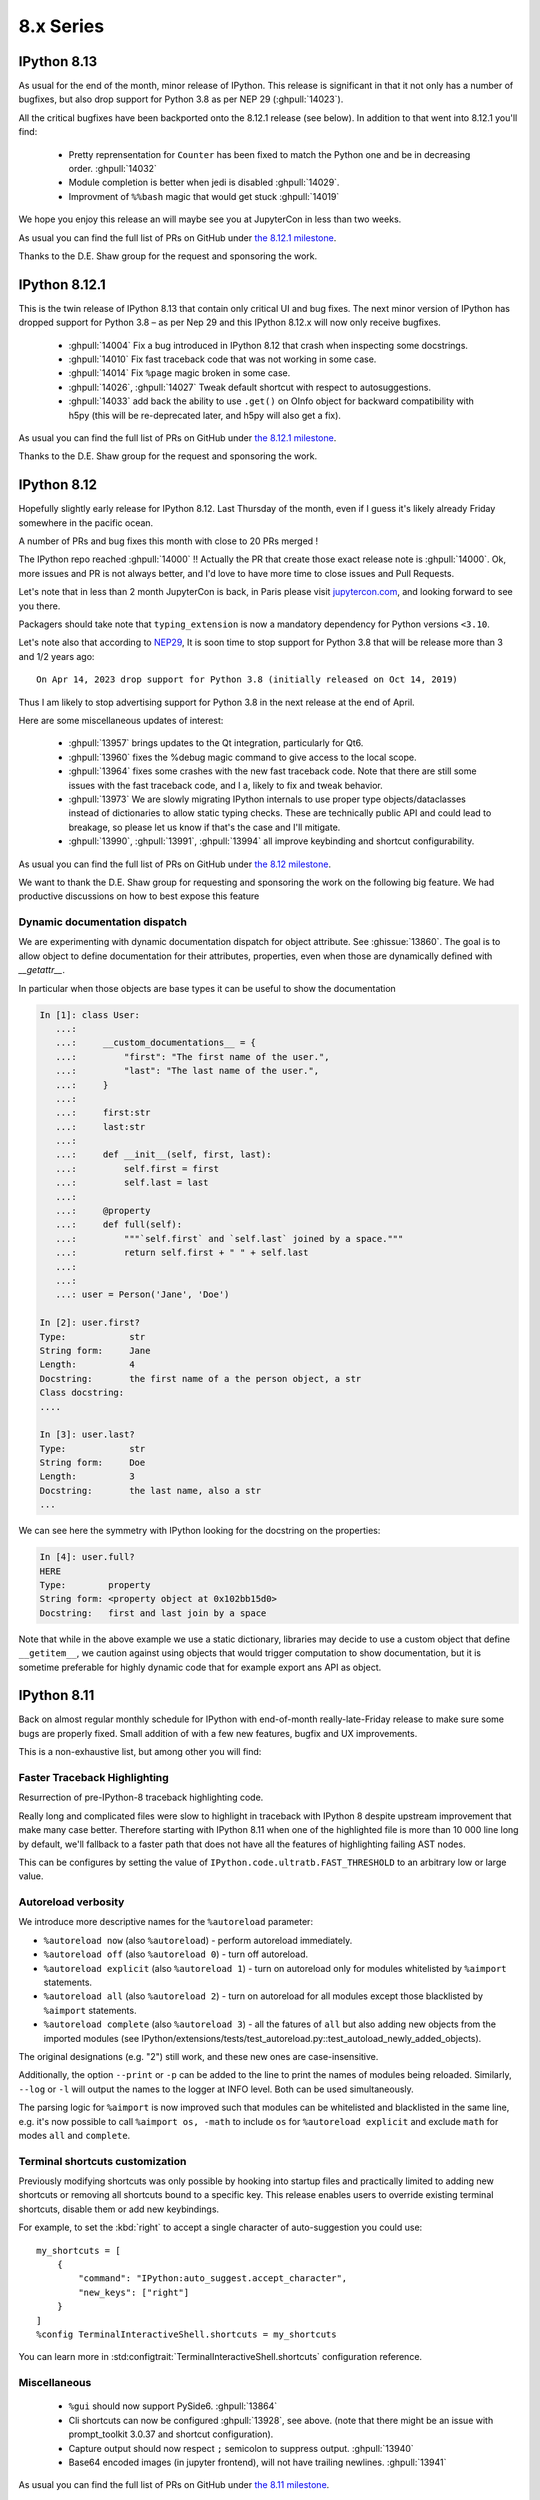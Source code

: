 ============
 8.x Series
============


.. _version 8.13:

IPython 8.13
------------

As usual for the end of the month, minor release of IPython. This release is
significant in that it not only has a number of bugfixes, but also drop support
for Python 3.8 as per NEP 29 (:ghpull:`14023`).

All the critical bugfixes have been backported onto the 8.12.1 release (see
below). In addition to that went into 8.12.1 you'll find:

 - Pretty reprensentation for ``Counter`` has been fixed to match the Python one
   and be in decreasing order. :ghpull:`14032`
 - Module completion is better when jedi is disabled :ghpull:`14029`.
 - Improvment of ``%%bash`` magic that would get stuck :ghpull:`14019`


We hope you enjoy this release an will maybe see you at JupyterCon in less than
two weeks.

As usual you can find the full list of PRs on GitHub under `the 8.12.1 milestone
<https://github.com/ipython/ipython/milestone/115?closed=1>`__.

Thanks to the D.E. Shaw group for the request and sponsoring the work.


.. _version 8.12.1:

IPython 8.12.1
--------------

This is the twin release of IPython 8.13 that contain only critical UI and bug
fixes. The next minor version of IPython has dropped support for Python 3.8 – as
per Nep 29 and this IPython 8.12.x will now only receive bugfixes.


 - :ghpull:`14004` Fix a bug introduced in IPython 8.12 that crash when
   inspecting some docstrings.
 - :ghpull:`14010` Fix fast traceback code that was not working in some case.
 - :ghpull:`14014` Fix ``%page`` magic broken in some case.
 - :ghpull:`14026`, :ghpull:`14027` Tweak default shortcut with respect to
   autosuggestions.
 - :ghpull:`14033` add back the ability to use ``.get()`` on OInfo object for
   backward compatibility with h5py (this will be re-deprecated later, and h5py
   will also get a fix).

As usual you can find the full list of PRs on GitHub under `the 8.12.1 milestone
<https://github.com/ipython/ipython/milestone/116?closed=1>`__.

Thanks to the D.E. Shaw group for the request and sponsoring the work.

.. _version 8.12.0:

IPython 8.12
------------

Hopefully slightly early release for IPython 8.12. Last Thursday of the month,
even if I guess it's likely already Friday somewhere in the pacific ocean.

A number of PRs and bug fixes this month with close to 20 PRs merged !


The IPython repo reached :ghpull:`14000` !! Actually the PR that create those exact release
note is :ghpull:`14000`. Ok, more issues and PR is not always better, and I'd
love to have more time to close issues and Pull Requests.

Let's note that in less than 2 month JupyterCon is back, in Paris please visit
`jupytercon.com <https://jupytercon.com>`__, and looking forward to see you
there.

Packagers should take note that ``typing_extension`` is now a mandatory dependency
for Python versions ``<3.10``.



Let's note also that according to `NEP29
<https://numpy.org/neps/nep-0029-deprecation_policy.html>`__, It is soon time to
stop support for Python 3.8 that will be release more than 3 and 1/2 years ago::

    On Apr 14, 2023 drop support for Python 3.8 (initially released on Oct 14, 2019)

Thus I am likely to stop advertising support for Python 3.8 in the next
release at the end of April.


Here are some miscellaneous updates of interest:

 - :ghpull:`13957` brings updates to the Qt integration, particularly for Qt6.
 - :ghpull:`13960` fixes the %debug magic command to give access to the local
   scope.
 - :ghpull:`13964` fixes some crashes with the new fast traceback code. Note that
   there are still some issues with the fast traceback code, and I a, likely
   to fix and tweak behavior.
 - :ghpull:`13973` We are slowly migrating IPython internals to use proper type
   objects/dataclasses instead of dictionaries to allow static typing checks.
   These are technically public API and could lead to breakage, so please let us
   know if that's the case and I'll mitigate.
 - :ghpull:`13990`, :ghpull:`13991`, :ghpull:`13994` all improve keybinding and
   shortcut configurability.

As usual you can find the full list of PRs on GitHub under `the 8.12 milestone
<https://github.com/ipython/ipython/milestone/114?closed=1>`__.

We want to thank the D.E. Shaw group for requesting and sponsoring the work on
the following big feature. We had productive discussions on how to best expose
this feature

Dynamic documentation dispatch
~~~~~~~~~~~~~~~~~~~~~~~~~~~~~~

We are experimenting with dynamic documentation dispatch for object attribute.
See :ghissue:`13860`. The goal is to allow object to define documentation for
their attributes, properties, even when those are dynamically defined with
`__getattr__`.

In particular when those objects are base types it can be useful to show the
documentation


.. code-block:: ipython


    In [1]: class User:
       ...:
       ...:     __custom_documentations__ = {
       ...:         "first": "The first name of the user.",
       ...:         "last": "The last name of the user.",
       ...:     }
       ...:
       ...:     first:str
       ...:     last:str
       ...:
       ...:     def __init__(self, first, last):
       ...:         self.first = first
       ...:         self.last = last
       ...:
       ...:     @property
       ...:     def full(self):
       ...:         """`self.first` and `self.last` joined by a space."""
       ...:         return self.first + " " + self.last
       ...:
       ...:
       ...: user = Person('Jane', 'Doe')

    In [2]: user.first?
    Type:            str
    String form:     Jane
    Length:          4
    Docstring:       the first name of a the person object, a str
    Class docstring:
    ....

    In [3]: user.last?
    Type:            str
    String form:     Doe
    Length:          3
    Docstring:       the last name, also a str
    ...


We can see here the symmetry with IPython looking for the docstring on the
properties:

.. code-block:: ipython


    In [4]: user.full?
    HERE
    Type:        property
    String form: <property object at 0x102bb15d0>
    Docstring:   first and last join by a space


Note that while in the above example we use a static dictionary, libraries may
decide to use a custom object that define ``__getitem__``, we caution against
using objects that would trigger computation to show documentation, but it is
sometime preferable for highly dynamic code that for example export ans API as
object.



.. _version 8.11.0:

IPython 8.11
------------

Back on almost regular monthly schedule for IPython with end-of-month
really-late-Friday release to make sure some bugs are properly fixed.
Small addition of with a few new features, bugfix and UX improvements.

This is a non-exhaustive list, but among other you will find:

Faster Traceback Highlighting
~~~~~~~~~~~~~~~~~~~~~~~~~~~~~

Resurrection of pre-IPython-8 traceback highlighting code.

Really long and complicated files were slow to highlight in traceback with
IPython 8 despite upstream improvement that make many case better. Therefore
starting with IPython 8.11 when one of the highlighted file is more than 10 000
line long by default, we'll fallback to a faster path that does not have all the
features of highlighting failing AST nodes.

This can be configures by setting the value of
``IPython.code.ultratb.FAST_THRESHOLD`` to an arbitrary low or large value.


Autoreload verbosity
~~~~~~~~~~~~~~~~~~~~

We introduce more descriptive names for the ``%autoreload`` parameter:

- ``%autoreload now`` (also ``%autoreload``) - perform autoreload immediately.
- ``%autoreload off`` (also ``%autoreload 0``) - turn off autoreload.
- ``%autoreload explicit`` (also ``%autoreload 1``) - turn on autoreload only for modules
  whitelisted by ``%aimport`` statements.
- ``%autoreload all`` (also ``%autoreload 2``) - turn on autoreload for all modules except those
  blacklisted by ``%aimport`` statements.
- ``%autoreload complete`` (also ``%autoreload 3``) - all the fatures of ``all`` but also adding new
  objects from the imported modules (see
  IPython/extensions/tests/test_autoreload.py::test_autoload_newly_added_objects).

The original designations (e.g. "2") still work, and these new ones are case-insensitive.

Additionally, the option ``--print`` or ``-p`` can be added to the line to print the names of
modules being reloaded. Similarly, ``--log`` or ``-l`` will output the names to the logger at INFO
level. Both can be used simultaneously.

The parsing logic for ``%aimport`` is now improved such that modules can be whitelisted and
blacklisted in the same line, e.g. it's now possible to call ``%aimport os, -math`` to include
``os`` for ``%autoreload explicit`` and exclude ``math`` for modes ``all`` and ``complete``.

Terminal shortcuts customization
~~~~~~~~~~~~~~~~~~~~~~~~~~~~~~~~

Previously modifying shortcuts was only possible by hooking into startup files
and practically limited to adding new shortcuts or removing all shortcuts bound
to a specific key. This release enables users to override existing terminal
shortcuts, disable them or add new keybindings.

For example, to set the :kbd:`right` to accept a single character of auto-suggestion
you could use::

    my_shortcuts = [
        {
            "command": "IPython:auto_suggest.accept_character",
            "new_keys": ["right"]
        }
    ]
    %config TerminalInteractiveShell.shortcuts = my_shortcuts

You can learn more in :std:configtrait:`TerminalInteractiveShell.shortcuts`
configuration reference.

Miscellaneous
~~~~~~~~~~~~~

 - ``%gui`` should now support PySide6. :ghpull:`13864`
 - Cli shortcuts can now be configured :ghpull:`13928`, see above.
   (note that there might be an issue with prompt_toolkit 3.0.37 and shortcut configuration).

 - Capture output should now respect ``;`` semicolon to suppress output.
   :ghpull:`13940`
 - Base64 encoded images (in jupyter frontend), will not have trailing newlines.
   :ghpull:`13941`

As usual you can find the full list of PRs on GitHub under `the 8.11 milestone
<https://github.com/ipython/ipython/milestone/113?closed=1>`__.

Thanks to the `D. E. Shaw group <https://deshaw.com/>`__ for sponsoring
work on IPython and related libraries.

.. _version 8.10.0:

IPython 8.10
------------

Out of schedule release of IPython with minor fixes to patch a potential CVE-2023-24816.
This is a really low severity CVE that you most likely are not affected by unless:

 - You are on windows.
 - You have a custom build of Python without ``_ctypes``
 - You cd or start IPython or Jupyter in untrusted directory which names may be
   valid shell commands.

You can read more on `the advisory
<https://github.com/ipython/ipython/security/advisories/GHSA-29gw-9793-fvw7>`__.

In addition to fixing this CVE we also fix a couple of outstanding bugs and issues.

As usual you can find the full list of PRs on GitHub under `the 8.10 milestone
<https://github.com/ipython/ipython/milestone/112?closed=1>`__.

In Particular:

 - bump minimum numpy to `>=1.21` version following NEP29. :ghpull:`13930`
 - fix for compatibility with MyPy 1.0. :ghpull:`13933`
 - fix nbgrader stalling when IPython's ``showtraceback`` function is
   monkeypatched. :ghpull:`13934`



As this release also contains those minimal changes in addition to fixing the
CVE I decided to bump the minor version anyway.

This will not affect the normal release schedule, so IPython 8.11 is due in
about 2 weeks.

.. _version 8.9.0:

IPython 8.9.0
-------------

Second release of IPython in 2023, last Friday of the month, we are back on
track. This is a small release with a few bug-fixes, and improvements, mostly
with respect to terminal shortcuts.


The biggest improvement for 8.9 is a drastic amelioration of the
auto-suggestions sponsored by D.E. Shaw and implemented by the more and more
active contributor `@krassowski <https://github.com/krassowski>`.

- ``right`` accepts a single character from suggestion
- ``ctrl+right`` accepts a semantic token (macos default shortcuts take
  precedence and need to be disabled to make this work)
- ``backspace`` deletes a character and resumes hinting autosuggestions
- ``ctrl-left`` accepts suggestion and moves cursor left one character.
- ``backspace`` deletes a character and resumes hinting autosuggestions
- ``down`` moves to suggestion to later in history when no lines are present below the cursors.
- ``up`` moves to suggestion from earlier in history when no lines are present above the cursor.

This is best described by the Gif posted by `@krassowski
<https://github.com/krassowski>`, and in the PR itself :ghpull:`13888`.

.. image:: ../_images/autosuggest.gif

Please report any feedback in order for us to improve the user experience.
In particular we are also working on making the shortcuts configurable.

If you are interested in better terminal shortcuts, I also invite you to
participate in issue `13879
<https://github.com/ipython/ipython/issues/13879>`__.


As we follow `NEP29
<https://numpy.org/neps/nep-0029-deprecation_policy.html>`__, next version of
IPython will officially stop supporting numpy 1.20, and will stop supporting
Python 3.8 after April release.

As usual you can find the full list of PRs on GitHub under `the 8.9 milestone
<https://github.com/ipython/ipython/milestone/111?closed=1>`__.


Thanks to the `D. E. Shaw group <https://deshaw.com/>`__ for sponsoring
work on IPython and related libraries.

.. _version 8.8.0:

IPython 8.8.0
-------------

First release of IPython in 2023 as there was no release at the end of
December.

This is an unusually big release (relatively speaking) with more than 15 Pull
Requests merged.

Of particular interest are:

 - :ghpull:`13852` that replaces the greedy completer and improves
   completion, in particular for dictionary keys.
 - :ghpull:`13858` that adds ``py.typed`` to ``setup.cfg`` to make sure it is
   bundled in wheels.
 - :ghpull:`13869` that implements tab completions for IPython options in the
   shell when using `argcomplete <https://github.com/kislyuk/argcomplete>`. I
   believe this also needs a recent version of Traitlets.
 - :ghpull:`13865` makes the ``inspector`` class of `InteractiveShell`
   configurable.
 - :ghpull:`13880` that removes minor-version entrypoints as the minor version
   entry points that would be included in the wheel would be the one of the
   Python version that was used to build the ``whl`` file.

In no particular order, the rest of the changes update the test suite to be
compatible with Pygments 2.14, various docfixes, testing on more recent python
versions and various updates.

As usual you can find the full list of PRs on GitHub under `the 8.8 milestone
<https://github.com/ipython/ipython/milestone/110>`__.

Many thanks to @krassowski for the many PRs and @jasongrout for reviewing and
merging contributions.

Thanks to the `D. E. Shaw group <https://deshaw.com/>`__ for sponsoring
work on IPython and related libraries.

.. _version 8.7.0:

IPython 8.7.0
-------------


Small release of IPython with a couple of bug fixes and new features for this
month. Next month is the end of year, it is unclear if there will be a release
close to the new year's eve, or if the next release will be at the end of January.

Here are a few of the relevant fixes,
as usual you can find the full list of PRs on GitHub under `the 8.7 milestone
<https://github.com/ipython/ipython/pulls?q=milestone%3A8.7>`__.


   - :ghpull:`13834` bump the minimum prompt toolkit to 3.0.11.
   - IPython shipped with the ``py.typed`` marker now, and we are progressively
     adding more types. :ghpull:`13831`
   - :ghpull:`13817` add configuration of code blacks formatting.


Thanks to the `D. E. Shaw group <https://deshaw.com/>`__ for sponsoring
work on IPython and related libraries.


.. _version 8.6.0:

IPython 8.6.0
-------------

Back to a more regular release schedule (at least I try), as Friday is
already over by more than 24h hours. This is a slightly bigger release with a
few new features that contain no less than 25 PRs.

We'll notably found a couple of non negligible changes:

The ``install_ext`` and related functions have been removed after being
deprecated for years. You can use pip to install extensions. ``pip`` did not
exist when ``install_ext`` was introduced. You can still load local extensions
without installing them. Just set your ``sys.path`` for example. :ghpull:`13744`

IPython now has extra entry points that use the major *and minor* version of
python. For some of you this means that you can do a quick ``ipython3.10`` to
launch IPython from the Python 3.10 interpreter, while still using Python 3.11
as your main Python. :ghpull:`13743`

The completer matcher API has been improved. See :ghpull:`13745`. This should
improve the type inference and improve dict keys completions in many use case.
Thanks ``@krassowski`` for all the work, and the D.E. Shaw group for sponsoring
it.

The color of error nodes in tracebacks can now be customized. See
:ghpull:`13756`. This is a private attribute until someone finds the time to
properly add a configuration option. Note that with Python 3.11 that also shows
the relevant nodes in traceback, it would be good to leverage this information
(plus the "did you mean" info added on attribute errors). But that's likely work
I won't have time to do before long, so contributions welcome.

As we follow NEP 29, we removed support for numpy 1.19 :ghpull:`13760`.


The ``open()`` function present in the user namespace by default will now refuse
to open the file descriptors 0,1,2 (stdin, out, err), to avoid crashing IPython.
This mostly occurs in teaching context when incorrect values get passed around.


The ``?``, ``??``, and corresponding ``pinfo``, ``pinfo2`` magics can now find
objects inside arrays. That is to say, the following now works::


   >>> def my_func(*arg, **kwargs):pass
   >>> container = [my_func]
   >>> container[0]?


If ``container`` define a custom ``getitem``, this __will__ trigger the custom
method. So don't put side effects in your ``getitems``. Thanks to the D.E. Shaw
group for the request and sponsoring the work.


As usual you can find the full list of PRs on GitHub under `the 8.6 milestone
<https://github.com/ipython/ipython/pulls?q=milestone%3A8.6>`__.

Thanks to all hacktoberfest contributors, please contribute to
`closember.org <https://closember.org/>`__.

Thanks to the `D. E. Shaw group <https://deshaw.com/>`__ for sponsoring
work on IPython and related libraries.

.. _version 8.5.0:

IPython 8.5.0
-------------

First release since a couple of month due to various reasons and timing preventing
me for sticking to the usual monthly release the last Friday of each month. This
is of non negligible size as it has more than two dozen PRs with various fixes
an bug fixes.

Many thanks to everybody who contributed PRs for your patience in review and
merges.

Here is a non-exhaustive list of changes that have been implemented for IPython
8.5.0. As usual you can find the full list of issues and PRs tagged with `the
8.5 milestone
<https://github.com/ipython/ipython/pulls?q=is%3Aclosed+milestone%3A8.5+>`__.

 - Added a shortcut for accepting auto suggestion. The End key shortcut for
   accepting auto-suggestion This binding works in Vi mode too, provided
   ``TerminalInteractiveShell.emacs_bindings_in_vi_insert_mode`` is set to be
   ``True`` :ghpull:`13566`.

 - No popup in window for latex generation when generating latex (e.g. via
   `_latex_repr_`) no popup window is shows under Windows. :ghpull:`13679`

 - Fixed error raised when attempting to tab-complete an input string with
   consecutive periods or forward slashes (such as "file:///var/log/...").
   :ghpull:`13675`

 - Relative filenames in Latex rendering :
   The `latex_to_png_dvipng` command internally generates input and output file
   arguments to `latex` and `dvipis`. These arguments are now generated as
   relative files to the current working directory instead of absolute file
   paths. This solves a problem where the current working directory contains
   characters that are not handled properly by `latex` and `dvips`. There are
   no changes to the user API. :ghpull:`13680`

 - Stripping decorators bug: Fixed bug which meant that ipython code blocks in
   restructured text documents executed with the ipython-sphinx extension
   skipped any lines of code containing python decorators. :ghpull:`13612`

 - Allow some modules with frozen dataclasses to be reloaded. :ghpull:`13732`
 - Fix paste magic on wayland. :ghpull:`13671`
 - show maxlen in deque's repr. :ghpull:`13648`

Restore line numbers for Input
~~~~~~~~~~~~~~~~~~~~~~~~~~~~~~

Line number information in tracebacks from input are restored.
Line numbers from input were removed during the transition to v8 enhanced traceback reporting.

So, instead of::

    ---------------------------------------------------------------------------
    ZeroDivisionError                         Traceback (most recent call last)
    Input In [3], in <cell line: 1>()
    ----> 1 myfunc(2)

    Input In [2], in myfunc(z)
          1 def myfunc(z):
    ----> 2     foo.boo(z-1)

    File ~/code/python/ipython/foo.py:3, in boo(x)
          2 def boo(x):
    ----> 3     return 1/(1-x)

    ZeroDivisionError: division by zero

The error traceback now looks like::

      ---------------------------------------------------------------------------
      ZeroDivisionError                         Traceback (most recent call last)
      Cell In [3], line 1
      ----> 1 myfunc(2)

      Cell In [2], line 2, in myfunc(z)
            1 def myfunc(z):
      ----> 2     foo.boo(z-1)

      File ~/code/python/ipython/foo.py:3, in boo(x)
            2 def boo(x):
      ----> 3     return 1/(1-x)

      ZeroDivisionError: division by zero

or, with xmode=Plain::

    Traceback (most recent call last):
      Cell In [12], line 1
        myfunc(2)
      Cell In [6], line 2 in myfunc
        foo.boo(z-1)
      File ~/code/python/ipython/foo.py:3 in boo
        return 1/(1-x)
    ZeroDivisionError: division by zero

:ghpull:`13560`

New setting to silence warning if working inside a virtual environment
~~~~~~~~~~~~~~~~~~~~~~~~~~~~~~~~~~~~~~~~~~~~~~~~~~~~~~~~~~~~~~~~~~~~~~

Previously, when starting IPython in a virtual environment without IPython installed (so IPython from the global environment is used), the following warning was printed:

    Attempting to work in a virtualenv. If you encounter problems, please install IPython inside the virtualenv.

This warning can be permanently silenced by setting ``c.InteractiveShell.warn_venv`` to ``False`` (the default is ``True``).

:ghpull:`13706`

-------

Thanks to the `D. E. Shaw group <https://deshaw.com/>`__ for sponsoring
work on IPython and related libraries.


.. _version 8.4.0:

IPython 8.4.0
-------------

As for 7.34, this version contains a single fix:  fix uncaught BdbQuit exceptions on ipdb
exit :ghpull:`13668`, and a single typo fix in documentation: :ghpull:`13682`

Thanks to the `D. E. Shaw group <https://deshaw.com/>`__ for sponsoring
work on IPython and related libraries.


.. _version 8.3.0:

IPython 8.3.0
-------------

 - :ghpull:`13625`, using ``?``, ``??``, ``*?`` will not call
   ``set_next_input`` as most frontend allow proper multiline editing and it was
   causing issues for many users of multi-cell frontends. This has been backported to 7.33


 - :ghpull:`13600`, ``pre_run_*``-hooks will now have a ``cell_id`` attribute on
   the info object when frontend provides it. This has been backported to 7.33

 - :ghpull:`13624`, fixed :kbd:`End` key being broken after accepting an
   auto-suggestion.

 - :ghpull:`13657` fixed an issue where history from different sessions would be mixed.

.. _version 8.2.0:

IPython 8.2.0
-------------

IPython 8.2 mostly bring bugfixes to IPython.

 - Auto-suggestion can now be elected with the ``end`` key. :ghpull:`13566`
 - Some traceback issues with ``assert etb is not None`` have been fixed. :ghpull:`13588`
 - History is now pulled from the sqitel database and not from in-memory.
   In particular when using the ``%paste`` magic, the content of the pasted text will
   be part of the history and not the verbatim text ``%paste`` anymore. :ghpull:`13592`
 - Fix ``Ctrl-\\`` exit cleanup :ghpull:`13603`
 - Fixes to ``ultratb`` ipdb support when used outside of IPython. :ghpull:`13498`


I am still trying to fix and investigate :ghissue:`13598`, which seems to be
random, and would appreciate help if you find a reproducible minimal case. I've
tried to make various changes to the codebase to mitigate it, but a proper fix
will be difficult without understanding the cause.


All the issues on pull-requests for this release can be found in the `8.2
milestone. <https://github.com/ipython/ipython/milestone/100>`__ . And some
documentation only PR can be found as part of the `7.33 milestone
<https://github.com/ipython/ipython/milestone/101>`__ (currently not released).

Thanks to the `D. E. Shaw group <https://deshaw.com/>`__ for sponsoring
work on IPython and related libraries.

.. _version 8.1.1:

IPython 8.1.1
-------------

Fix an issue with virtualenv and Python 3.8 introduced in 8.1

Revert :ghpull:`13537` (fix an issue with symlinks in virtualenv) that raises an
error in Python 3.8, and fixed in a different way in :ghpull:`13559`.

.. _version 8.1:

IPython 8.1.0
-------------

IPython 8.1 is the first minor release after 8.0 and fixes a number of bugs and
updates a few behaviors that were problematic with the 8.0 as with many new major
release.

Note that beyond the changes listed here, IPython 8.1.0 also contains all the
features listed in :ref:`version 7.32`.

 - Misc and multiple fixes around quotation auto-closing. It is now disabled by
   default. Run with ``TerminalInteractiveShell.auto_match=True`` to re-enabled
 - Require pygments>=2.4.0 :ghpull:`13459`, this was implicit in the code, but
   is now explicit in ``setup.cfg``/``setup.py``
 - Docs improvement of ``core.magic_arguments`` examples. :ghpull:`13433`
 - Multi-line edit executes too early with await. :ghpull:`13424`

 - ``black``  is back as an optional dependency, and autoformatting disabled by
   default until some fixes are implemented (black improperly reformat magics).
   :ghpull:`13471` Additionally the ability to use ``yapf`` as a code
   reformatter has been added :ghpull:`13528` . You can use
   ``TerminalInteractiveShell.autoformatter="black"``,
   ``TerminalInteractiveShell.autoformatter="yapf"`` to re-enable auto formating
   with black, or switch to yapf.

 - Fix and issue where ``display`` was not defined.

 - Auto suggestions are now configurable. Currently only
   ``AutoSuggestFromHistory`` (default) and ``None``. new provider contribution
   welcomed. :ghpull:`13475`

 - multiple packaging/testing improvement to simplify downstream packaging
   (xfail with reasons, try to not access network...).

 - Update deprecation. ``InteractiveShell.magic`` internal method has been
   deprecated for many years but did not emit a warning until now.

 - internal ``appended_to_syspath`` context manager has been deprecated.

 - fix an issue with symlinks in virtualenv :ghpull:`13537` (Reverted in 8.1.1)

 - Fix an issue with vim mode, where cursor would not be reset on exit :ghpull:`13472`

 - ipython directive now remove only known pseudo-decorators :ghpull:`13532`

 - ``IPython/lib/security`` which used to be used for jupyter notebook has been
   removed.

 - Fix an issue where ``async with`` would execute on new lines. :ghpull:`13436`


We want to remind users that IPython is part of the Jupyter organisations, and
thus governed by a Code of Conduct. Some of the behavior we have seen on GitHub is not acceptable.
Abuse and non-respectful comments on discussion will not be tolerated.

Many thanks to all the contributors to this release, many of the above fixed issues and
new features were done by first time contributors, showing there is still
plenty of easy contribution possible in IPython
. You can find all individual contributions
to this milestone `on github <https://github.com/ipython/ipython/milestone/91>`__.

Thanks as well to the `D. E. Shaw group <https://deshaw.com/>`__ for sponsoring
work on IPython and related libraries. In particular the Lazy autoloading of
magics that you will find described in the 7.32 release notes.


.. _version 8.0.1:

IPython 8.0.1 (CVE-2022-21699)
------------------------------

IPython 8.0.1, 7.31.1 and 5.11 are security releases that change some default
values in order to prevent potential Execution with Unnecessary Privileges.

Almost all version of IPython looks for configuration and profiles in current
working directory. Since IPython was developed before pip and environments
existed it was used a convenient way to load code/packages in a project
dependant way.

In 2022, it is not necessary anymore, and can lead to confusing behavior where
for example cloning a repository and starting IPython or loading a notebook from
any Jupyter-Compatible interface that has ipython set as a kernel can lead to
code execution.


I did not find any standard way for packaged to advertise CVEs they fix, I'm
thus trying to add a ``__patched_cves__`` attribute to the IPython module that
list the CVEs that should have been fixed. This attribute is informational only
as if a executable has a flaw, this value can always be changed by an attacker.

.. code::

    In [1]: import IPython

    In [2]: IPython.__patched_cves__
    Out[2]: {'CVE-2022-21699'}

    In [3]: 'CVE-2022-21699' in IPython.__patched_cves__
    Out[3]: True

Thus starting with this version:

 - The current working directory is not searched anymore for profiles or
   configurations files.
 - Added a ``__patched_cves__`` attribute (set of strings) to IPython module that contain
   the list of fixed CVE. This is informational only.

Further details can be read on the `GitHub Advisory <https://github.com/ipython/ipython/security/advisories/GHSA-pq7m-3gw7-gq5x>`__


.. _version 8.0:

IPython 8.0
-----------

IPython 8.0 is bringing a large number of new features and improvements to both the
user of the terminal and of the kernel via Jupyter. The removal of compatibility
with an older version of Python is also the opportunity to do a couple of
performance improvements in particular with respect to startup time.
The 8.x branch started diverging from its predecessor around IPython 7.12
(January 2020).

This release contains 250+ pull requests, in addition to many of the features
and backports that have made it to the 7.x branch. Please see the
`8.0 milestone <https://github.com/ipython/ipython/milestone/73?closed=1>`__ for the full list of pull requests.

Please feel free to send pull requests to update those notes after release,
I have likely forgotten a few things reviewing 250+ PRs.

Dependencies changes/downstream packaging
-----------------------------------------

Most of our building steps have been changed to be (mostly) declarative
and follow PEP 517. We are trying to completely remove ``setup.py`` (:ghpull:`13238`) and are
looking for help to do so.

 - minimum supported ``traitlets`` version is now 5+
 - we now require ``stack_data``
 - minimal Python is now 3.8
 - ``nose`` is not a testing requirement anymore
 - ``pytest`` replaces nose.
 - ``iptest``/``iptest3`` cli entrypoints do not exist anymore.
 - the minimum officially ​supported ``numpy`` version has been bumped, but this should
   not have much effect on packaging.


Deprecation and removal
-----------------------

We removed almost all features, arguments, functions, and modules that were
marked as deprecated between IPython 1.0 and 5.0. As a reminder, 5.0 was released
in 2016, and 1.0 in 2013. Last release of the 5 branch was 5.10.0, in May 2020.
The few remaining deprecated features we left have better deprecation warnings
or have been turned into explicit errors for better error messages.

I will use this occasion to add the following requests to anyone emitting a
deprecation warning:

 - Please add at least ``stacklevel=2`` so that the warning is emitted into the
   caller context, and not the callee one.
 - Please add **since which version** something is deprecated.

As a side note, it is much easier to conditionally compare version
numbers rather than using ``try/except`` when functionality changes with a version.

I won't list all the removed features here, but modules like ``IPython.kernel``,
which was just a shim module around ``ipykernel`` for the past 8 years, have been
removed, and so many other similar things that pre-date the name **Jupyter**
itself.

We no longer need to add ``IPython.extensions`` to the PYTHONPATH because that is being
handled by ``load_extension``.

We are also removing ``Cythonmagic``, ``sympyprinting`` and ``rmagic`` as they are now in
other packages and no longer need to be inside IPython.


Documentation
-------------

The majority of our docstrings have now been reformatted and automatically fixed by
the experimental `Vélin <https://pypi.org/project/velin/>`_ project to conform
to numpydoc.

Type annotations
----------------

While IPython itself is highly dynamic and can't be completely typed, many of
the functions now have type annotations, and part of the codebase is now checked
by mypy.


Featured changes
----------------

Here is a features list of changes in IPython 8.0. This is of course non-exhaustive.
Please note as well that many features have been added in the 7.x branch as well
(and hence why you want to read the 7.x what's new notes), in particular
features contributed by QuantStack (with respect to debugger protocol and Xeus
Python), as well as many debugger features that I was pleased to implement as
part of my work at QuanSight and sponsored by DE Shaw.

Traceback improvements
~~~~~~~~~~~~~~~~~~~~~~

Previously, error tracebacks for errors happening in code cells were showing a
hash, the one used for compiling the Python AST::

    In [1]: def foo():
    ...:     return 3 / 0
    ...:

    In [2]: foo()
    ---------------------------------------------------------------------------
    ZeroDivisionError                         Traceback (most recent call last)
    <ipython-input-2-c19b6d9633cf> in <module>
    ----> 1 foo()

    <ipython-input-1-1595a74c32d5> in foo()
        1 def foo():
    ----> 2     return 3 / 0
        3

    ZeroDivisionError: division by zero

The error traceback is now correctly formatted, showing the cell number in which the error happened::

    In [1]: def foo():
    ...:     return 3 / 0
    ...:

    Input In [2]: foo()
    ---------------------------------------------------------------------------
    ZeroDivisionError                         Traceback (most recent call last)
    input In [2], in <module>
    ----> 1 foo()

    Input In [1], in foo()
        1 def foo():
    ----> 2     return 3 / 0

    ZeroDivisionError: division by zero

The ``stack_data`` package has been integrated, which provides smarter information in the traceback;
in particular it will highlight the AST node where an error occurs which can help to quickly narrow down errors.

For example in the following snippet::

    def foo(i):
        x = [[[0]]]
        return x[0][i][0]


    def bar():
        return foo(0) + foo(
            1
        ) + foo(2)


calling ``bar()`` would raise an ``IndexError`` on the return line of ``foo``,
and IPython 8.0 is capable of telling you where the index error occurs::


    IndexError
    Input In [2], in <module>
    ----> 1 bar()
            ^^^^^

    Input In [1], in bar()
          6 def bar():
    ----> 7     return foo(0) + foo(
                                ^^^^
          8         1
             ^^^^^^^^
          9     ) + foo(2)
             ^^^^

    Input In [1], in foo(i)
          1 def foo(i):
          2     x = [[[0]]]
    ----> 3     return x[0][i][0]
                       ^^^^^^^

The corresponding locations marked here with ``^`` will show up highlighted in
the terminal and notebooks.

Finally, a colon ``::`` and line number is appended after a filename in
traceback::


    ZeroDivisionError               Traceback (most recent call last)
    File ~/error.py:4, in <module>
          1 def f():
          2     1/0
    ----> 4 f()

    File ~/error.py:2, in f()
          1 def f():
    ----> 2     1/0

Many terminals and editors have integrations enabling you to directly jump to the
relevant file/line when this syntax is used, so this small addition may have a high
impact on productivity.


Autosuggestions
~~~~~~~~~~~~~~~

Autosuggestion is a very useful feature available in `fish <https://fishshell.com/>`__, `zsh <https://en.wikipedia.org/wiki/Z_shell>`__, and `prompt-toolkit <https://python-prompt-toolkit.readthedocs.io/en/master/pages/asking_for_input.html#auto-suggestion>`__.

`Ptpython <https://github.com/prompt-toolkit/ptpython#ptpython>`__ allows users to enable this feature in
`ptpython/config.py <https://github.com/prompt-toolkit/ptpython/blob/master/examples/ptpython_config/config.py#L90>`__.

This feature allows users to accept autosuggestions with ctrl e, ctrl f,
or right arrow as described below.

1. Start ipython

.. image:: ../_images/8.0/auto_suggest_1_prompt_no_text.png

2. Run ``print("hello")``

.. image:: ../_images/8.0/auto_suggest_2_print_hello_suggest.png

3. start typing ``print`` again to see the autosuggestion

.. image:: ../_images/8.0/auto_suggest_3_print_hello_suggest.png

4. Press ``ctrl-f``, or ``ctrl-e``, or ``right-arrow`` to accept the suggestion

.. image:: ../_images/8.0/auto_suggest_4_print_hello.png

You can also complete word by word:

1. Run ``def say_hello(): print("hello")``

.. image:: ../_images/8.0/auto_suggest_second_prompt.png

2. Start typing  the first letter if ``def`` to see the autosuggestion

.. image:: ../_images/8.0/auto_suggest_d_phantom.png

3. Press ``alt-f`` (or ``escape`` followed by ``f``), to accept the first word of the suggestion

.. image:: ../_images/8.0/auto_suggest_def_phantom.png

Importantly, this feature does not interfere with tab completion:

1. After running ``def say_hello(): print("hello")``, press d

.. image:: ../_images/8.0/auto_suggest_d_phantom.png

2. Press Tab to start tab completion

.. image:: ../_images/8.0/auto_suggest_d_completions.png

3A. Press Tab again to select the first option

.. image:: ../_images/8.0/auto_suggest_def_completions.png

3B. Press ``alt f`` (``escape``, ``f``) to accept to accept the first word of the suggestion

.. image:: ../_images/8.0/auto_suggest_def_phantom.png

3C. Press ``ctrl-f`` or ``ctrl-e`` to accept the entire suggestion

.. image:: ../_images/8.0/auto_suggest_match_parens.png


Currently, autosuggestions are only shown in the emacs or vi insert editing modes:

- The ctrl e, ctrl f, and alt f shortcuts work by default in emacs mode.
- To use these shortcuts in vi insert mode, you will have to create `custom keybindings in your config.py <https://github.com/mskar/setup/commit/2892fcee46f9f80ef7788f0749edc99daccc52f4/>`__.


Show pinfo information in ipdb using "?" and "??"
~~~~~~~~~~~~~~~~~~~~~~~~~~~~~~~~~~~~~~~~~~~~~~~~~

In IPDB, it is now possible to show the information about an object using "?"
and "??", in much the same way that it can be done when using the IPython prompt::

    ipdb> partial?
    Init signature: partial(self, /, *args, **kwargs)
    Docstring:
    partial(func, *args, **keywords) - new function with partial application
    of the given arguments and keywords.
    File:           ~/.pyenv/versions/3.8.6/lib/python3.8/functools.py
    Type:           type
    Subclasses:

Previously, ``pinfo`` or ``pinfo2`` command had to be used for this purpose.


Autoreload 3 feature
~~~~~~~~~~~~~~~~~~~~

Example: When an IPython session is run with the 'autoreload' extension loaded,
you will now have the option '3' to select, which means the following:

    1. replicate all functionality from option 2
    2. autoload all new funcs/classes/enums/globals from the module when they are added
    3. autoload all newly imported funcs/classes/enums/globals from external modules

Try ``%autoreload 3`` in an IPython session after running ``%load_ext autoreload``.

For more information please see the following unit test : ``extensions/tests/test_autoreload.py:test_autoload_newly_added_objects``

Auto formatting with black in the CLI
~~~~~~~~~~~~~~~~~~~~~~~~~~~~~~~~~~~~~

This feature was present in 7.x, but disabled by default.

In 8.0, input was automatically reformatted with Black when black was installed.
This feature has been reverted for the time being.
You can re-enable it by setting ``TerminalInteractiveShell.autoformatter`` to ``"black"``

History Range Glob feature
~~~~~~~~~~~~~~~~~~~~~~~~~~

Previously, when using ``%history``, users could specify either
a range of sessions and lines, for example:

.. code-block:: python

   ~8/1-~6/5   # see history from the first line of 8 sessions ago,
               # to the fifth line of 6 sessions ago.``

Or users could specify a glob pattern:

.. code-block:: python

   -g <pattern>  # glob ALL history for the specified pattern.

However users could *not* specify both.

If a user *did* specify both a range and a glob pattern,
then the glob pattern would be used (globbing *all* history) *and the range would be ignored*.

With this enhancement, if a user specifies both a range and a glob pattern, then the glob pattern will be applied to the specified range of history.

Don't start a multi-line cell with sunken parenthesis
~~~~~~~~~~~~~~~~~~~~~~~~~~~~~~~~~~~~~~~~~~~~~~~~~~~~~

From now on, IPython will not ask for the next line of input when given a single
line with more closing than opening brackets. For example, this means that if
you (mis)type ``]]`` instead of ``[]``, a ``SyntaxError`` will show up, instead of
the ``...:`` prompt continuation.

IPython shell for ipdb interact
~~~~~~~~~~~~~~~~~~~~~~~~~~~~~~~

The ipdb ``interact`` starts an IPython shell instead of Python's built-in ``code.interact()``.

Automatic Vi prompt stripping
~~~~~~~~~~~~~~~~~~~~~~~~~~~~~

When pasting code into IPython, it will strip the leading prompt characters if
there are any. For example, you can paste the following code into the console -
it will still work, even though each line is prefixed with prompts (``In``,
``Out``)::

    In [1]: 2 * 2 == 4
    Out[1]: True

    In [2]: print("This still works as pasted")


Previously, this was not the case for the Vi-mode prompts::

    In [1]: [ins] In [13]: 2 * 2 == 4
       ...: Out[13]: True
       ...:
      File "<ipython-input-1-727bb88eaf33>", line 1
        [ins] In [13]: 2 * 2 == 4
              ^
    SyntaxError: invalid syntax

This is now fixed, and Vi prompt prefixes - ``[ins]`` and ``[nav]`` -  are
skipped just as the normal ``In`` would be.

IPython shell can be started in the Vi mode using ``ipython --TerminalInteractiveShell.editing_mode=vi``,
You should be able to change mode dynamically with ``%config TerminalInteractiveShell.editing_mode='vi'``

Empty History Ranges
~~~~~~~~~~~~~~~~~~~~

A number of magics that take history ranges can now be used with an empty
range. These magics are:

 * ``%save``
 * ``%load``
 * ``%pastebin``
 * ``%pycat``

Using them this way will make them take the history of the current session up
to the point of the magic call (such that the magic itself will not be
included).

Therefore it is now possible to save the whole history to a file using
``%save <filename>``, load and edit it using ``%load`` (makes for a nice usage
when followed with :kbd:`F2`), send it to `dpaste.org <http://dpast.org>`_ using
``%pastebin``, or view the whole thing syntax-highlighted with a single
``%pycat``.


Windows timing implementation: Switch to process_time
~~~~~~~~~~~~~~~~~~~~~~~~~~~~~~~~~~~~~~~~~~~~~~~~~~~~~
Timing on Windows, for example with ``%%time``,  was changed from being based on ``time.perf_counter``
(which counted time even when the process was sleeping) to being based on ``time.process_time`` instead
(which only counts CPU time). This brings it closer to the behavior on Linux. See :ghpull:`12984`.

Miscellaneous
~~~~~~~~~~~~~
 - Non-text formatters are not disabled in the terminal, which should simplify
   writing extensions displaying images or other mimetypes in supporting terminals.
   :ghpull:`12315`
 - It is now possible to automatically insert matching brackets in Terminal IPython using the
   ``TerminalInteractiveShell.auto_match=True`` option. :ghpull:`12586`
 - We are thinking of deprecating the current ``%%javascript`` magic in favor of a better replacement. See :ghpull:`13376`.
 - ``~`` is now expanded when part of a path in most magics :ghpull:`13385`
 - ``%/%%timeit`` magic now adds a comma every thousands to make reading a long number easier :ghpull:`13379`
 - ``"info"`` messages can now be customised to hide some fields :ghpull:`13343`
 - ``collections.UserList`` now pretty-prints :ghpull:`13320`
 - The debugger now has a persistent history, which should make it less
   annoying to retype commands :ghpull:`13246`
 - ``!pip`` ``!conda`` ``!cd`` or ``!ls`` are likely doing the wrong thing. We
   now warn users if they use one of those commands. :ghpull:`12954`
 - Make ``%precision`` work for ``numpy.float64`` type :ghpull:`12902`

Re-added support for XDG config directories
~~~~~~~~~~~~~~~~~~~~~~~~~~~~~~~~~~~~~~~~~~~

XDG support through the years comes and goes. There is a tension between having
an identical location for configuration in all platforms versus having simple instructions.
After initial failures a couple of years ago, IPython was modified to automatically migrate XDG
config files back into ``~/.ipython``. That migration code has now been removed.
IPython now checks the XDG locations, so if you _manually_ move your config
files to your preferred location, IPython will not move them back.


Preparing for Python 3.10
-------------------------

To prepare for Python 3.10, we have started working on removing reliance and
any dependency that is not compatible with Python 3.10. This includes migrating our
test suite to pytest and starting to remove nose. This also means that the
``iptest`` command is now gone and all testing is via pytest.

This was in large part thanks to the NumFOCUS Small Developer grant, which enabled us to
allocate \$4000 to hire `Nikita Kniazev (@Kojoley) <https://github.com/Kojoley>`_,
who did a fantastic job at updating our code base, migrating to pytest, pushing
our coverage, and fixing a large number of bugs. I highly recommend contacting
them if you need help with C++ and Python projects.

You can find all relevant issues and PRs with `the SDG 2021 tag <https://github.com/ipython/ipython/issues?q=label%3A%22Numfocus+SDG+2021%22+>`__

Removing support for older Python versions
------------------------------------------


We are removing support for Python up through 3.7, allowing internal code to use the more
efficient ``pathlib`` and to make better use of type annotations.

.. image:: ../_images/8.0/pathlib_pathlib_everywhere.jpg
   :alt: "Meme image of Toy Story with Woody and Buzz, with the text 'pathlib, pathlib everywhere'"


We had about 34 PRs only to update some logic to update some functions from managing strings to
using Pathlib.

The completer has also seen significant updates and now makes use of newer Jedi APIs,
offering faster and more reliable tab completion.

Misc Statistics
---------------

Here are some numbers::

    7.x: 296 files, 12561 blank lines, 20282 comments, 35142 line of code.
    8.0: 252 files, 12053 blank lines, 19232 comments, 34505 line of code.

    $ git diff --stat 7.x...master  | tail -1
    340 files changed, 13399 insertions(+), 12421 deletions(-)

We have commits from 162 authors, who contributed 1916 commits in 23 month, excluding merges (to not bias toward
maintainers pushing buttons).::

   $ git shortlog  -s --no-merges  7.x...master | sort -nr
   535	Matthias Bussonnier
    86	Nikita Kniazev
    69	Blazej Michalik
    49	Samuel Gaist
    27	Itamar Turner-Trauring
    18	Spas Kalaydzhisyki
    17	Thomas Kluyver
    17	Quentin Peter
    17	James Morris
    17	Artur Svistunov
    15	Bart Skowron
    14	Alex Hall
    13	rushabh-v
    13	Terry Davis
    13	Benjamin Ragan-Kelley
     8	martinRenou
     8	farisachugthai
     7	dswij
     7	Gal B
     7	Corentin Cadiou
     6	yuji96
     6	Martin Skarzynski
     6	Justin Palmer
     6	Daniel Goldfarb
     6	Ben Greiner
     5	Sammy Al Hashemi
     5	Paul Ivanov
     5	Inception95
     5	Eyenpi
     5	Douglas Blank
     5	Coco Mishra
     5	Bibo Hao
     5	André A. Gomes
     5	Ahmed Fasih
     4	takuya fujiwara
     4	palewire
     4	Thomas A Caswell
     4	Talley Lambert
     4	Scott Sanderson
     4	Ram Rachum
     4	Nick Muoh
     4	Nathan Goldbaum
     4	Mithil Poojary
     4	Michael T
     4	Jakub Klus
     4	Ian Castleden
     4	Eli Rykoff
     4	Ashwin Vishnu
     3	谭九鼎
     3	sleeping
     3	Sylvain Corlay
     3	Peter Corke
     3	Paul Bissex
     3	Matthew Feickert
     3	Fernando Perez
     3	Eric Wieser
     3	Daniel Mietchen
     3	Aditya Sathe
     3	007vedant
     2	rchiodo
     2	nicolaslazo
     2	luttik
     2	gorogoroumaru
     2	foobarbyte
     2	bar-hen
     2	Theo Ouzhinski
     2	Strawkage
     2	Samreen Zarroug
     2	Pete Blois
     2	Meysam Azad
     2	Matthieu Ancellin
     2	Mark Schmitz
     2	Maor Kleinberger
     2	MRCWirtz
     2	Lumir Balhar
     2	Julien Rabinow
     2	Juan Luis Cano Rodríguez
     2	Joyce Er
     2	Jakub
     2	Faris A Chugthai
     2	Ethan Madden
     2	Dimitri Papadopoulos
     2	Diego Fernandez
     2	Daniel Shimon
     2	Coco Bennett
     2	Carlos Cordoba
     2	Boyuan Liu
     2	BaoGiang HoangVu
     2	Augusto
     2	Arthur Svistunov
     2	Arthur Moreira
     2	Ali Nabipour
     2	Adam Hackbarth
     1	richard
     1	linar-jether
     1	lbennett
     1	juacrumar
     1	gpotter2
     1	digitalvirtuoso
     1	dalthviz
     1	Yonatan Goldschmidt
     1	Tomasz Kłoczko
     1	Tobias Bengfort
     1	Timur Kushukov
     1	Thomas
     1	Snir Broshi
     1	Shao Yang Hong
     1	Sanjana-03
     1	Romulo Filho
     1	Rodolfo Carvalho
     1	Richard Shadrach
     1	Reilly Tucker Siemens
     1	Rakessh Roshan
     1	Piers Titus van der Torren
     1	PhanatosZou
     1	Pavel Safronov
     1	Paulo S. Costa
     1	Paul McCarthy
     1	NotWearingPants
     1	Naelson Douglas
     1	Michael Tiemann
     1	Matt Wozniski
     1	Markus Wageringel
     1	Marcus Wirtz
     1	Marcio Mazza
     1	Lumír 'Frenzy' Balhar
     1	Lightyagami1
     1	Leon Anavi
     1	LeafyLi
     1	L0uisJ0shua
     1	Kyle Cutler
     1	Krzysztof Cybulski
     1	Kevin Kirsche
     1	KIU Shueng Chuan
     1	Jonathan Slenders
     1	Jay Qi
     1	Jake VanderPlas
     1	Iwan Briquemont
     1	Hussaina Begum Nandyala
     1	Gordon Ball
     1	Gabriel Simonetto
     1	Frank Tobia
     1	Erik
     1	Elliott Sales de Andrade
     1	Daniel Hahler
     1	Dan Green-Leipciger
     1	Dan Green
     1	Damian Yurzola
     1	Coon, Ethan T
     1	Carol Willing
     1	Brian Lee
     1	Brendan Gerrity
     1	Blake Griffin
     1	Bastian Ebeling
     1	Bartosz Telenczuk
     1	Ankitsingh6299
     1	Andrew Port
     1	Andrew J. Hesford
     1	Albert Zhang
     1	Adam Johnson

This does not, of course, represent non-code contributions, for which we are also grateful.


API Changes using Frappuccino
-----------------------------

This is an experimental exhaustive API difference using `Frappuccino <https://pypi.org/project/frappuccino/>`_


The following items are new in IPython 8.0 ::

    + IPython.core.async_helpers.get_asyncio_loop()
    + IPython.core.completer.Dict
    + IPython.core.completer.Pattern
    + IPython.core.completer.Sequence
    + IPython.core.completer.__skip_doctest__
    + IPython.core.debugger.Pdb.precmd(self, line)
    + IPython.core.debugger.__skip_doctest__
    + IPython.core.display.__getattr__(name)
    + IPython.core.display.warn
    + IPython.core.display_functions
    + IPython.core.display_functions.DisplayHandle
    + IPython.core.display_functions.DisplayHandle.display(self, obj, **kwargs)
    + IPython.core.display_functions.DisplayHandle.update(self, obj, **kwargs)
    + IPython.core.display_functions.__all__
    + IPython.core.display_functions.__builtins__
    + IPython.core.display_functions.__cached__
    + IPython.core.display_functions.__doc__
    + IPython.core.display_functions.__file__
    + IPython.core.display_functions.__loader__
    + IPython.core.display_functions.__name__
    + IPython.core.display_functions.__package__
    + IPython.core.display_functions.__spec__
    + IPython.core.display_functions.b2a_hex
    + IPython.core.display_functions.clear_output(wait=False)
    + IPython.core.display_functions.display(*objs, include='None', exclude='None', metadata='None', transient='None', display_id='None', raw=False, clear=False, **kwargs)
    + IPython.core.display_functions.publish_display_data(data, metadata='None', source='<deprecated>', *, transient='None', **kwargs)
    + IPython.core.display_functions.update_display(obj, *, display_id, **kwargs)
    + IPython.core.extensions.BUILTINS_EXTS
    + IPython.core.inputtransformer2.has_sunken_brackets(tokens)
    + IPython.core.interactiveshell.Callable
    + IPython.core.interactiveshell.__annotations__
    + IPython.core.ultratb.List
    + IPython.core.ultratb.Tuple
    + IPython.lib.pretty.CallExpression
    + IPython.lib.pretty.CallExpression.factory(name)
    + IPython.lib.pretty.RawStringLiteral
    + IPython.lib.pretty.RawText
    + IPython.terminal.debugger.TerminalPdb.do_interact(self, arg)
    + IPython.terminal.embed.Set

The following items have been removed (or moved to superclass)::

    - IPython.core.application.BaseIPythonApplication.initialize_subcommand
    - IPython.core.completer.Sentinel
    - IPython.core.completer.skip_doctest
    - IPython.core.debugger.Tracer
    - IPython.core.display.DisplayHandle
    - IPython.core.display.DisplayHandle.display
    - IPython.core.display.DisplayHandle.update
    - IPython.core.display.b2a_hex
    - IPython.core.display.clear_output
    - IPython.core.display.display
    - IPython.core.display.publish_display_data
    - IPython.core.display.update_display
    - IPython.core.excolors.Deprec
    - IPython.core.excolors.ExceptionColors
    - IPython.core.history.warn
    - IPython.core.hooks.late_startup_hook
    - IPython.core.hooks.pre_run_code_hook
    - IPython.core.hooks.shutdown_hook
    - IPython.core.interactiveshell.InteractiveShell.init_deprecation_warnings
    - IPython.core.interactiveshell.InteractiveShell.init_readline
    - IPython.core.interactiveshell.InteractiveShell.write
    - IPython.core.interactiveshell.InteractiveShell.write_err
    - IPython.core.interactiveshell.get_default_colors
    - IPython.core.interactiveshell.removed_co_newlocals
    - IPython.core.magics.execution.ExecutionMagics.profile_missing_notice
    - IPython.core.magics.script.PIPE
    - IPython.core.prefilter.PrefilterManager.init_transformers
    - IPython.core.release.classifiers
    - IPython.core.release.description
    - IPython.core.release.keywords
    - IPython.core.release.long_description
    - IPython.core.release.name
    - IPython.core.release.platforms
    - IPython.core.release.url
    - IPython.core.ultratb.VerboseTB.format_records
    - IPython.core.ultratb.find_recursion
    - IPython.core.ultratb.findsource
    - IPython.core.ultratb.fix_frame_records_filenames
    - IPython.core.ultratb.inspect_error
    - IPython.core.ultratb.is_recursion_error
    - IPython.core.ultratb.with_patch_inspect
    - IPython.external.__all__
    - IPython.external.__builtins__
    - IPython.external.__cached__
    - IPython.external.__doc__
    - IPython.external.__file__
    - IPython.external.__loader__
    - IPython.external.__name__
    - IPython.external.__package__
    - IPython.external.__path__
    - IPython.external.__spec__
    - IPython.kernel.KernelConnectionInfo
    - IPython.kernel.__builtins__
    - IPython.kernel.__cached__
    - IPython.kernel.__warningregistry__
    - IPython.kernel.pkg
    - IPython.kernel.protocol_version
    - IPython.kernel.protocol_version_info
    - IPython.kernel.src
    - IPython.kernel.version_info
    - IPython.kernel.warn
    - IPython.lib.backgroundjobs
    - IPython.lib.backgroundjobs.BackgroundJobBase
    - IPython.lib.backgroundjobs.BackgroundJobBase.run
    - IPython.lib.backgroundjobs.BackgroundJobBase.traceback
    - IPython.lib.backgroundjobs.BackgroundJobExpr
    - IPython.lib.backgroundjobs.BackgroundJobExpr.call
    - IPython.lib.backgroundjobs.BackgroundJobFunc
    - IPython.lib.backgroundjobs.BackgroundJobFunc.call
    - IPython.lib.backgroundjobs.BackgroundJobManager
    - IPython.lib.backgroundjobs.BackgroundJobManager.flush
    - IPython.lib.backgroundjobs.BackgroundJobManager.new
    - IPython.lib.backgroundjobs.BackgroundJobManager.remove
    - IPython.lib.backgroundjobs.BackgroundJobManager.result
    - IPython.lib.backgroundjobs.BackgroundJobManager.status
    - IPython.lib.backgroundjobs.BackgroundJobManager.traceback
    - IPython.lib.backgroundjobs.__builtins__
    - IPython.lib.backgroundjobs.__cached__
    - IPython.lib.backgroundjobs.__doc__
    - IPython.lib.backgroundjobs.__file__
    - IPython.lib.backgroundjobs.__loader__
    - IPython.lib.backgroundjobs.__name__
    - IPython.lib.backgroundjobs.__package__
    - IPython.lib.backgroundjobs.__spec__
    - IPython.lib.kernel.__builtins__
    - IPython.lib.kernel.__cached__
    - IPython.lib.kernel.__doc__
    - IPython.lib.kernel.__file__
    - IPython.lib.kernel.__loader__
    - IPython.lib.kernel.__name__
    - IPython.lib.kernel.__package__
    - IPython.lib.kernel.__spec__
    - IPython.lib.kernel.__warningregistry__
    - IPython.paths.fs_encoding
    - IPython.terminal.debugger.DEFAULT_BUFFER
    - IPython.terminal.debugger.cursor_in_leading_ws
    - IPython.terminal.debugger.emacs_insert_mode
    - IPython.terminal.debugger.has_selection
    - IPython.terminal.debugger.vi_insert_mode
    - IPython.terminal.interactiveshell.DISPLAY_BANNER_DEPRECATED
    - IPython.terminal.ipapp.TerminalIPythonApp.parse_command_line
    - IPython.testing.test
    - IPython.utils.contexts.NoOpContext
    - IPython.utils.io.IOStream
    - IPython.utils.io.IOStream.close
    - IPython.utils.io.IOStream.write
    - IPython.utils.io.IOStream.writelines
    - IPython.utils.io.__warningregistry__
    - IPython.utils.io.atomic_writing
    - IPython.utils.io.stderr
    - IPython.utils.io.stdin
    - IPython.utils.io.stdout
    - IPython.utils.io.unicode_std_stream
    - IPython.utils.path.get_ipython_cache_dir
    - IPython.utils.path.get_ipython_dir
    - IPython.utils.path.get_ipython_module_path
    - IPython.utils.path.get_ipython_package_dir
    - IPython.utils.path.locate_profile
    - IPython.utils.path.unquote_filename
    - IPython.utils.py3compat.PY2
    - IPython.utils.py3compat.PY3
    - IPython.utils.py3compat.buffer_to_bytes
    - IPython.utils.py3compat.builtin_mod_name
    - IPython.utils.py3compat.cast_bytes
    - IPython.utils.py3compat.getcwd
    - IPython.utils.py3compat.isidentifier
    - IPython.utils.py3compat.u_format

The following signatures differ between 7.x and 8.0::

    - IPython.core.completer.IPCompleter.unicode_name_matches(self, text)
    + IPython.core.completer.IPCompleter.unicode_name_matches(text)

    - IPython.core.completer.match_dict_keys(keys, prefix, delims)
    + IPython.core.completer.match_dict_keys(keys, prefix, delims, extra_prefix='None')

    - IPython.core.interactiveshell.InteractiveShell.object_inspect_mime(self, oname, detail_level=0)
    + IPython.core.interactiveshell.InteractiveShell.object_inspect_mime(self, oname, detail_level=0, omit_sections='()')

    - IPython.core.interactiveshell.InteractiveShell.set_hook(self, name, hook, priority=50, str_key='None', re_key='None', _warn_deprecated=True)
    + IPython.core.interactiveshell.InteractiveShell.set_hook(self, name, hook, priority=50, str_key='None', re_key='None')

    - IPython.core.oinspect.Inspector.info(self, obj, oname='', formatter='None', info='None', detail_level=0)
    + IPython.core.oinspect.Inspector.info(self, obj, oname='', info='None', detail_level=0)

    - IPython.core.oinspect.Inspector.pinfo(self, obj, oname='', formatter='None', info='None', detail_level=0, enable_html_pager=True)
    + IPython.core.oinspect.Inspector.pinfo(self, obj, oname='', formatter='None', info='None', detail_level=0, enable_html_pager=True, omit_sections='()')

    - IPython.core.profiledir.ProfileDir.copy_config_file(self, config_file, path='None', overwrite=False)
    + IPython.core.profiledir.ProfileDir.copy_config_file(self, config_file, path, overwrite=False)

    - IPython.core.ultratb.VerboseTB.format_record(self, frame, file, lnum, func, lines, index)
    + IPython.core.ultratb.VerboseTB.format_record(self, frame_info)

    - IPython.terminal.embed.InteractiveShellEmbed.mainloop(self, local_ns='None', module='None', stack_depth=0, display_banner='None', global_ns='None', compile_flags='None')
    + IPython.terminal.embed.InteractiveShellEmbed.mainloop(self, local_ns='None', module='None', stack_depth=0, compile_flags='None')

    - IPython.terminal.embed.embed(**kwargs)
    + IPython.terminal.embed.embed(*, header='', compile_flags='None', **kwargs)

    - IPython.terminal.interactiveshell.TerminalInteractiveShell.interact(self, display_banner='<object object at 0xffffff>')
    + IPython.terminal.interactiveshell.TerminalInteractiveShell.interact(self)

    - IPython.terminal.interactiveshell.TerminalInteractiveShell.mainloop(self, display_banner='<object object at 0xffffff>')
    + IPython.terminal.interactiveshell.TerminalInteractiveShell.mainloop(self)

    - IPython.utils.path.get_py_filename(name, force_win32='None')
    + IPython.utils.path.get_py_filename(name)

The following are new attributes (that might be inherited)::

    + IPython.core.completer.IPCompleter.unicode_names
    + IPython.core.debugger.InterruptiblePdb.precmd
    + IPython.core.debugger.Pdb.precmd
    + IPython.core.ultratb.AutoFormattedTB.has_colors
    + IPython.core.ultratb.ColorTB.has_colors
    + IPython.core.ultratb.FormattedTB.has_colors
    + IPython.core.ultratb.ListTB.has_colors
    + IPython.core.ultratb.SyntaxTB.has_colors
    + IPython.core.ultratb.TBTools.has_colors
    + IPython.core.ultratb.VerboseTB.has_colors
    + IPython.terminal.debugger.TerminalPdb.do_interact
    + IPython.terminal.debugger.TerminalPdb.precmd

The following attribute/methods have been removed::

    - IPython.core.application.BaseIPythonApplication.deprecated_subcommands
    - IPython.core.ultratb.AutoFormattedTB.format_records
    - IPython.core.ultratb.ColorTB.format_records
    - IPython.core.ultratb.FormattedTB.format_records
    - IPython.terminal.embed.InteractiveShellEmbed.init_deprecation_warnings
    - IPython.terminal.embed.InteractiveShellEmbed.init_readline
    - IPython.terminal.embed.InteractiveShellEmbed.write
    - IPython.terminal.embed.InteractiveShellEmbed.write_err
    - IPython.terminal.interactiveshell.TerminalInteractiveShell.init_deprecation_warnings
    - IPython.terminal.interactiveshell.TerminalInteractiveShell.init_readline
    - IPython.terminal.interactiveshell.TerminalInteractiveShell.write
    - IPython.terminal.interactiveshell.TerminalInteractiveShell.write_err
    - IPython.terminal.ipapp.LocateIPythonApp.deprecated_subcommands
    - IPython.terminal.ipapp.LocateIPythonApp.initialize_subcommand
    - IPython.terminal.ipapp.TerminalIPythonApp.deprecated_subcommands
    - IPython.terminal.ipapp.TerminalIPythonApp.initialize_subcommand
